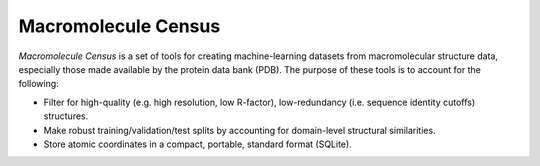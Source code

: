 ********************
Macromolecule Census
********************

.. image:: https://img.shields.io/pypi/v/macromol_census.svg
   :alt: Last release
   :target: https://pypi.python.org/pypi/macromol_census

.. image:: https://img.shields.io/pypi/pyversions/macromol_census.svg
   :alt: Python version
   :target: https://pypi.python.org/pypi/macromol_census

.. image:: https://img.shields.io/readthedocs/macromol_census.svg
   :alt: Documentation
   :target: https://macromol-census.readthedocs.io/en/latest/?badge=latest

.. image:: https://img.shields.io/github/actions/workflow/status/kalekundert/macromol_census/test.yml?branch=master
   :alt: Test status
   :target: https://github.com/kalekundert/macromol_census/actions

.. image:: https://img.shields.io/coveralls/kalekundert/macromol_census.svg
   :alt: Test coverage
   :target: https://coveralls.io/github/kalekundert/macromol_census?branch=master

.. image:: https://img.shields.io/github/last-commit/kalekundert/macromol_census?logo=github
   :alt: Last commit
   :target: https://github.com/kalekundert/macromol_census

*Macromolecule Census* is a set of tools for creating machine-learning datasets 
from macromolecular structure data, especially those made available by the 
protein data bank (PDB).  The purpose of these tools is to account for the 
following:

- Filter for high-quality (e.g. high resolution, low R-factor), low-redundancy 
  (i.e. sequence identity cutoffs) structures.

- Make robust training/validation/test splits by accounting for domain-level 
  structural similarities.

- Store atomic coordinates in a compact, portable, standard format (SQLite).
